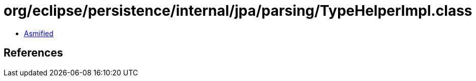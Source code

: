 = org/eclipse/persistence/internal/jpa/parsing/TypeHelperImpl.class

 - link:TypeHelperImpl-asmified.java[Asmified]

== References

